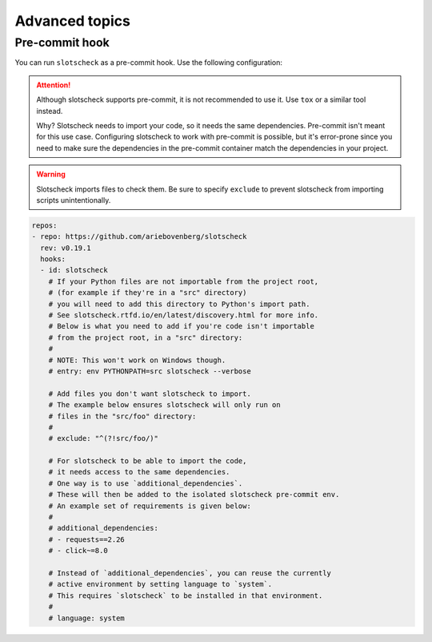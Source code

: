 Advanced topics
===============

Pre-commit hook
---------------

You can run ``slotscheck`` as a pre-commit hook.
Use the following configuration:

.. attention::

   Although slotscheck supports pre-commit, it is not recommended to use it.
   Use ``tox`` or a similar tool instead.

   Why? Slotscheck needs to import your code, so it needs the same
   dependencies. Pre-commit isn't meant for this use case.
   Configuring slotscheck to work with pre-commit is possible, but it's
   error-prone since you need to make sure the dependencies in the pre-commit
   container match the dependencies in your project.

.. warning::

   Slotscheck imports files to check them.
   Be sure to specify ``exclude``
   to prevent slotscheck from importing scripts unintentionally.

.. code-block:: yaml

   repos:
   - repo: https://github.com/ariebovenberg/slotscheck
     rev: v0.19.1
     hooks:
     - id: slotscheck
       # If your Python files are not importable from the project root,
       # (for example if they're in a "src" directory)
       # you will need to add this directory to Python's import path.
       # See slotscheck.rtfd.io/en/latest/discovery.html for more info.
       # Below is what you need to add if you're code isn't importable
       # from the project root, in a "src" directory:
       #
       # NOTE: This won't work on Windows though.
       # entry: env PYTHONPATH=src slotscheck --verbose

       # Add files you don't want slotscheck to import.
       # The example below ensures slotscheck will only run on
       # files in the "src/foo" directory:
       #
       # exclude: "^(?!src/foo/)"

       # For slotscheck to be able to import the code,
       # it needs access to the same dependencies.
       # One way is to use `additional_dependencies`.
       # These will then be added to the isolated slotscheck pre-commit env.
       # An example set of requirements is given below:
       #
       # additional_dependencies:
       # - requests==2.26
       # - click~=8.0

       # Instead of `additional_dependencies`, you can reuse the currently
       # active environment by setting language to `system`.
       # This requires `slotscheck` to be installed in that environment.
       #
       # language: system
